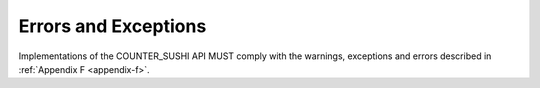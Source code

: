 .. The COUNTER Code of Practice Release 5 © 2017-2023 by COUNTER
   is licensed under CC BY-SA 4.0. To view a copy of this license,
   visit https://creativecommons.org/licenses/by-sa/4.0/

Errors and Exceptions
---------------------

Implementations of the COUNTER_SUSHI API MUST comply with the warnings, exceptions and errors described in :ref:`Appendix F <appendix-f>`.
